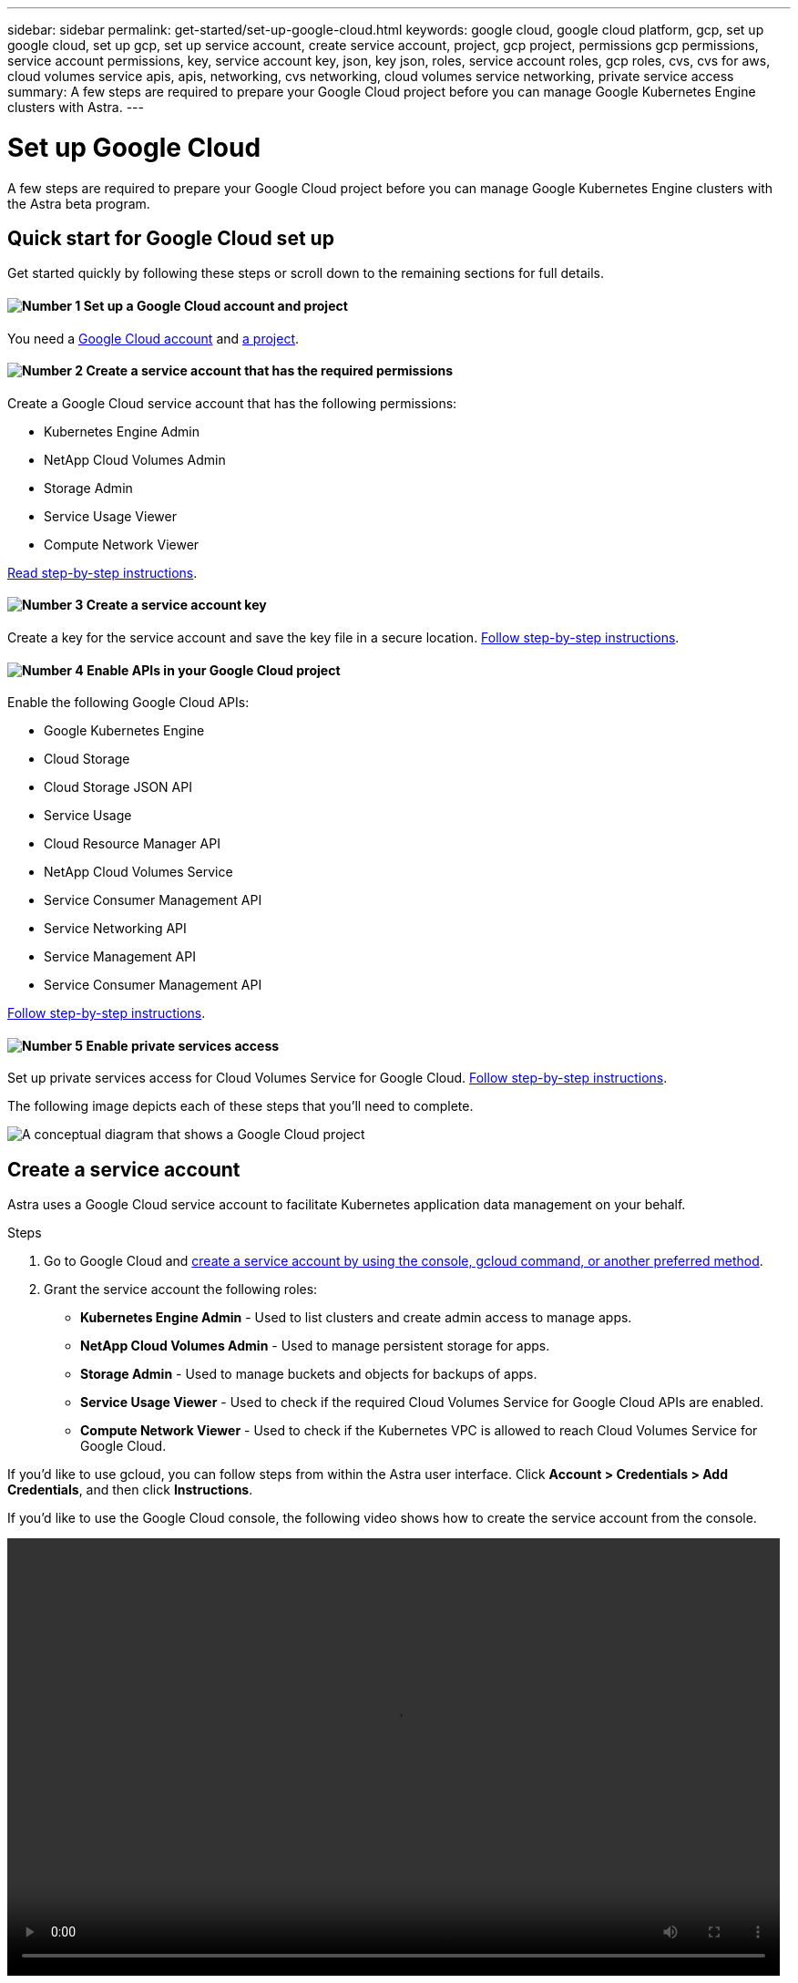 ---
sidebar: sidebar
permalink: get-started/set-up-google-cloud.html
keywords: google cloud, google cloud platform, gcp, set up google cloud, set up gcp, set up service account, create service account, project, gcp project, permissions gcp permissions, service account permissions, key, service account key, json, key json, roles, service account roles, gcp roles, cvs, cvs for aws, cloud volumes service apis, apis, networking, cvs networking, cloud volumes service networking, private service access
summary: A few steps are required to prepare your Google Cloud project before you can manage Google Kubernetes Engine clusters with Astra.
---

= Set up Google Cloud
:hardbreaks:
:icons: font
:imagesdir: ../media/get-started/

A few steps are required to prepare your Google Cloud project before you can manage Google Kubernetes Engine clusters with the Astra beta program.

== Quick start for Google Cloud set up

Get started quickly by following these steps or scroll down to the remaining sections for full details.

==== image:number1.png[Number 1] Set up a Google Cloud account and project

[role="quick-margin-para"]
You need a https://console.cloud.google.com/freetrial[Google Cloud account^] and https://cloud.google.com/resource-manager/docs/creating-managing-projects[a project^].

==== image:number2.png[Number 2] Create a service account that has the required permissions

[role="quick-margin-para"]
Create a Google Cloud service account that has the following permissions:

[role="quick-margin-list"]
* Kubernetes Engine Admin
* NetApp Cloud Volumes Admin
* Storage Admin
* Service Usage Viewer
* Compute Network Viewer

[role="quick-margin-para"]
<<Create a service account,Read step-by-step instructions>>.

==== image:number3.png[Number 3] Create a service account key

[role="quick-margin-para"]
Create a key for the service account and save the key file in a secure location. <<Create a service account key,Follow step-by-step instructions>>.

==== image:number4.png[Number 4] Enable APIs in your Google Cloud project

[role="quick-margin-para"]
Enable the following Google Cloud APIs:

[role="quick-margin-list"]
* Google Kubernetes Engine
* Cloud Storage
* Cloud Storage JSON API
* Service Usage
* Cloud Resource Manager API
* NetApp Cloud Volumes Service
* Service Consumer Management API
* Service Networking API
* Service Management API
* Service Consumer Management API

[role="quick-margin-para"]
<<Enable APIs in your project,Follow step-by-step instructions>>.

==== image:number5.png[Number 5] Enable private services access

[role="quick-margin-para"]
Set up private services access for Cloud Volumes Service for Google Cloud. <<Enable private services access,Follow step-by-step instructions>>.

The following image depicts each of these steps that you'll need to complete.

image:diagram-google-cloud.png[A conceptual diagram that shows a Google Cloud project, a service account with IAM roles and a key, enabled APIs, and private service access to Cloud Volumes Service for Google Cloud.]

== Create a service account

Astra uses a Google Cloud service account to facilitate Kubernetes application data management on your behalf.

.Steps

. Go to Google Cloud and https://cloud.google.com/iam/docs/creating-managing-service-accounts#creating_a_service_account[create a service account by using the console, gcloud command, or another preferred method^].

. Grant the service account the following roles:
+
* *Kubernetes Engine Admin* - Used to list clusters and create admin access to manage apps.

* *NetApp Cloud Volumes Admin* - Used to manage persistent storage for apps.

* *Storage Admin* - Used to manage buckets and objects for backups of apps.

* *Service Usage Viewer* - Used to check if the required Cloud Volumes Service for Google Cloud APIs are enabled.

* *Compute Network Viewer* - Used to check if the Kubernetes VPC is allowed to reach Cloud Volumes Service for Google Cloud.

If you'd like to use gcloud, you can follow steps from within the Astra user interface. Click *Account > Credentials > Add Credentials*, and then click *Instructions*.

If you'd like to use the Google Cloud console, the following video shows how to create the service account from the console.

video::video-create-gcp-service-account.mp4[width=848, height=480]

== Create a service account key

Instead of providing a user name and password to Astra, you'll provide a service account key when you add your first cluster. Astra uses the service account key to establish the identity of the service account that you just set up.

The service account key is plaintext stored in the JavaScript Object Notation (JSON) format. It contains information about the GCP resources that you have permission to access.

You can only view or download the JSON file when you create the key. However, you can create a new key at any time.

.Steps

. Go to Google Cloud and https://cloud.google.com/iam/docs/creating-managing-service-account-keys#creating_service_account_keys[create a service account key by using the console, gcloud command, or another preferred method^].

. When prompted, save the service account key file in a secure location.

The following video shows how to create the service account key from the Google Cloud console.

video::video-create-gcp-service-account-key.mp4[width=848, height=480]

== Enable APIs in your project

Your project needs permissions to access specific Google Cloud APIs. APIs are used to interact with Google Cloud resources, such as Google Kubernetes Engine (GKE) clusters and NetApp Cloud Volumes Service storage.

.Step

. https://cloud.google.com/endpoints/docs/openapi/enable-api[Use the Google Cloud console or gcloud CLI to enable the following APIs^]:
+
* Google Kubernetes Engine
* Cloud Storage
* Cloud Storage JSON API
* Service Usage
* Cloud Resource Manager API
* NetApp Cloud Volumes Service
* Service Consumer Management API
* Service Networking API
* Service Management API
+
The last two APIs are required for Cloud Volumes Service for Google Cloud.

The following video shows how to enable the APIs from the Google Cloud console.

video::video-enable-gcp-apis.mp4[width=848, height=480]

If you'd rather use the gcloud CLI, you can use these commands after setting your project:

----
gcloud services enable container.googleapis.com
gcloud services enable storage-component.googleapis.com
gcloud services enable storage-api.googleapis.com
gcloud services enable serviceusage.googleapis.com
gcloud services enable cloudresourcemanager.googleapis.com
gcloud services enable cloudvolumesgcp-api.netapp.com
gcloud services enable serviceconsumermanagement.googleapis.com
gcloud services enable servicenetworking.googleapis.com
gcloud services enable servicemanagement.googleapis.com
----

== Enable private services access

Astra uses Cloud Volumes Service for Google Cloud as the backend storage for your persistent volumes. Other than the APIs that you enabled in the previous step, the only other requirement is to enable private services access to Cloud Volumes Service.

.Step

. Set up private services access from your project to create a high-throughput and low-latency data-path connection, https://cloud.google.com/solutions/partners/netapp-cloud-volumes/setting-up-private-services-access[as described in the Cloud Volumes Service for Google Cloud documentation^].

